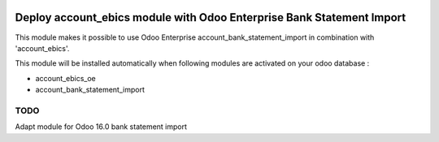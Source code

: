 .. image:: https://img.shields.io/badge/license-LGPL--3-blue.png
   :target: https://www.gnu.org/licenses/lgpl
   :alt: License: LGPL-3

======================================================================
Deploy account_ebics module with Odoo Enterprise Bank Statement Import
======================================================================

This module makes it possible to use Odoo Enterprise account_bank_statement_import
in combination with 'account_ebics'.

This module will be installed automatically when following modules are activated
on your odoo database :

- account_ebics_oe
- account_bank_statement_import


TODO
----

Adapt module for Odoo 16.0 bank statement import
